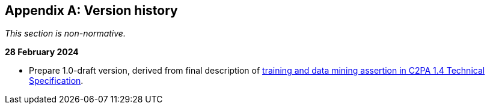 [appendix]
== Version history

_This section is non-normative._

*28 February 2024*

* Prepare 1.0-draft version, derived from final description of link:++https://c2pa.org/specifications/specifications/1.4/specs/C2PA_Specification.html#_training_and_data_mining++[training and data mining assertion in C2PA 1.4 Technical Specification].

